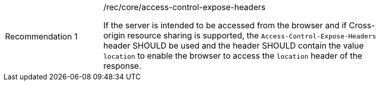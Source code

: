 [[rec_core_access-control-expose-headers]]
[width="90%",cols="2,6a"]
|===
|Recommendation {counter:rec-id} |/rec/core/access-control-expose-headers +

If the server is intended to be accessed from the browser and if Cross-origin resource sharing is supported, the `Access-Control-Expose-Headers` header SHOULD be used and the header SHOULD contain the value `location` to enable the browser to access the `location` header of the response.
|===
